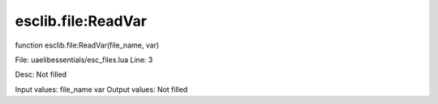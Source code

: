 
esclib.file:ReadVar
==========

function esclib.file:ReadVar(file_name, var)

File: ua\elib\essentials/esc_files.lua
Line: 3

Desc: Not filled

Input values: file_name  var
Output values: Not filled

